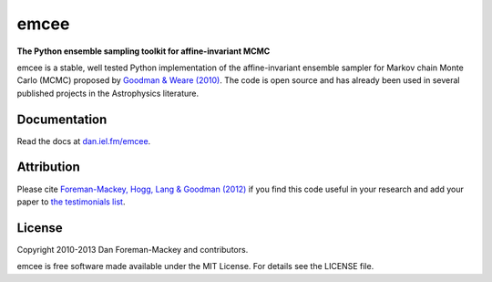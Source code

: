 emcee
=====

**The Python ensemble sampling toolkit for affine-invariant MCMC**

.. image:: https://secure.travis-ci.org/dfm/emcee.png?branch=master
        :target: http://travis-ci.org/dfm/emcee

emcee is a stable, well tested Python implementation of the affine-invariant
ensemble sampler for Markov chain Monte Carlo (MCMC)
proposed by
`Goodman & Weare (2010) <http://cims.nyu.edu/~weare/papers/d13.pdf>`_.
The code is open source and has
already been used in several published projects in the Astrophysics
literature.

Documentation
-------------

Read the docs at `dan.iel.fm/emcee <http://dan.iel.fm/emcee/>`_.

Attribution
-----------

Please cite `Foreman-Mackey, Hogg, Lang & Goodman (2012)
<http://arxiv.org/abs/1202.3665>`_ if you find this code useful in your
research and add your paper to `the testimonials list
<https://github.com/dfm/emcee/blob/master/docs/testimonials.rst>`_.

License
-------

Copyright 2010-2013 Dan Foreman-Mackey and contributors.

emcee is free software made available under the MIT License. For details see
the LICENSE file.
